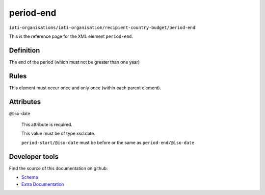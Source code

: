 period-end
==========

``iati-organisations/iati-organisation/recipient-country-budget/period-end``

This is the reference page for the XML element ``period-end``. 

.. index::
  single: period-end

Definition
~~~~~~~~~~


The end of the period (which must not be greater than one year)


Rules
~~~~~








This element must occur once and only once (within each parent element).







Attributes
~~~~~~~~~~


.. _iati-organisations/iati-organisation/recipient-country-budget/period-end/.iso-date:

@iso-date
  

  This attribute is required.



  This value must be of type xsd:date.



  ``period-start/@iso-date`` must be before or the same as ``period-end/@iso-date``





Developer tools
~~~~~~~~~~~~~~~

Find the source of this documentation on github:

* `Schema <https://github.com/IATI/IATI-Schemas/blob/version-2.03/iati-organisations-schema.xsd#L575>`_
* `Extra Documentation <https://github.com/IATI/IATI-Extra-Documentation/blob/version-2.03/fr/organisation-standard/iati-organisations/iati-organisation/recipient-country-budget/period-end.rst>`_

